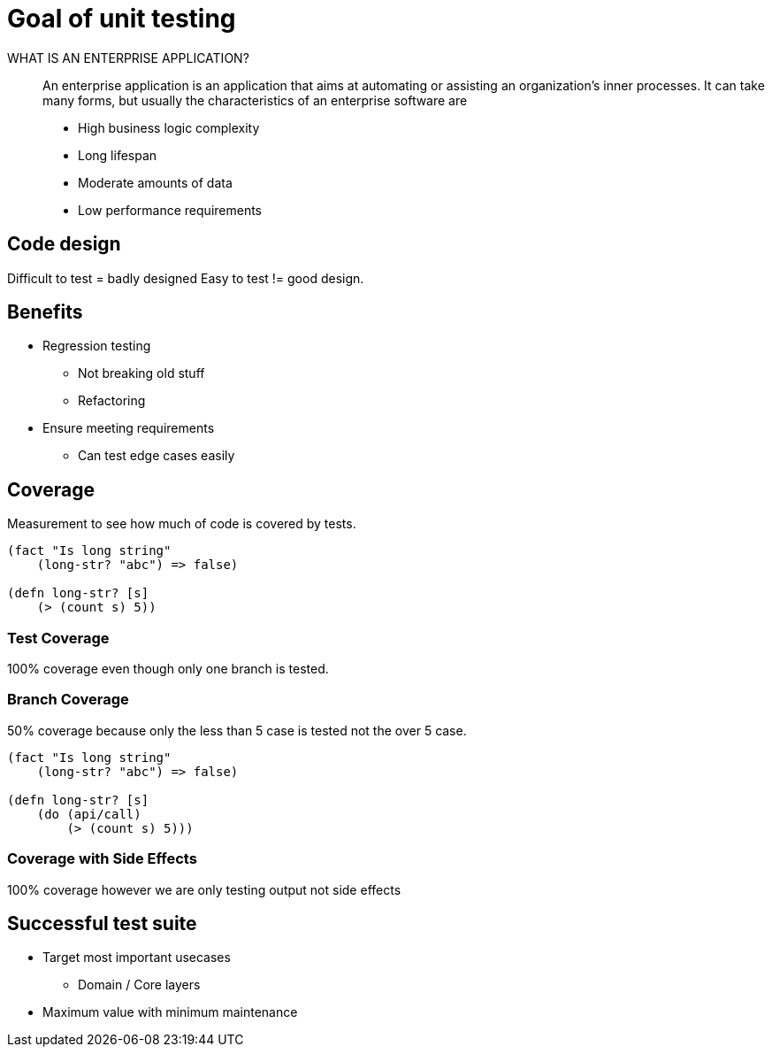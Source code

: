 = Goal of unit testing

WHAT IS AN ENTERPRISE APPLICATION?::
An enterprise application is an application that aims at automating or assisting an organization’s inner processes. It can take many forms, but usually the characteristics of an enterprise software are

* High business logic complexity
* Long lifespan
* Moderate amounts of data
* Low performance requirements

== Code design
Difficult to test = badly designed 
Easy to test != good design.

== Benefits
* Regression testing
** Not breaking old stuff
** Refactoring

* Ensure meeting requirements
** Can test edge cases easily

== Coverage
Measurement to see how much of code is covered by tests.

[source,clojure]
----
(fact "Is long string"
    (long-str? "abc") => false)

(defn long-str? [s]
    (> (count s) 5))
----


=== Test Coverage
100% coverage even though only one branch is tested.

=== Branch Coverage
50% coverage because only the less than 5 case is tested not the over 5 case.

[source,clojure]
----
(fact "Is long string"
    (long-str? "abc") => false)

(defn long-str? [s]
    (do (api/call)
        (> (count s) 5)))
----

=== Coverage with Side Effects
100% coverage however we are only testing output not side effects

== Successful test suite

* Target most important usecases
** Domain / Core layers
* Maximum value with minimum maintenance